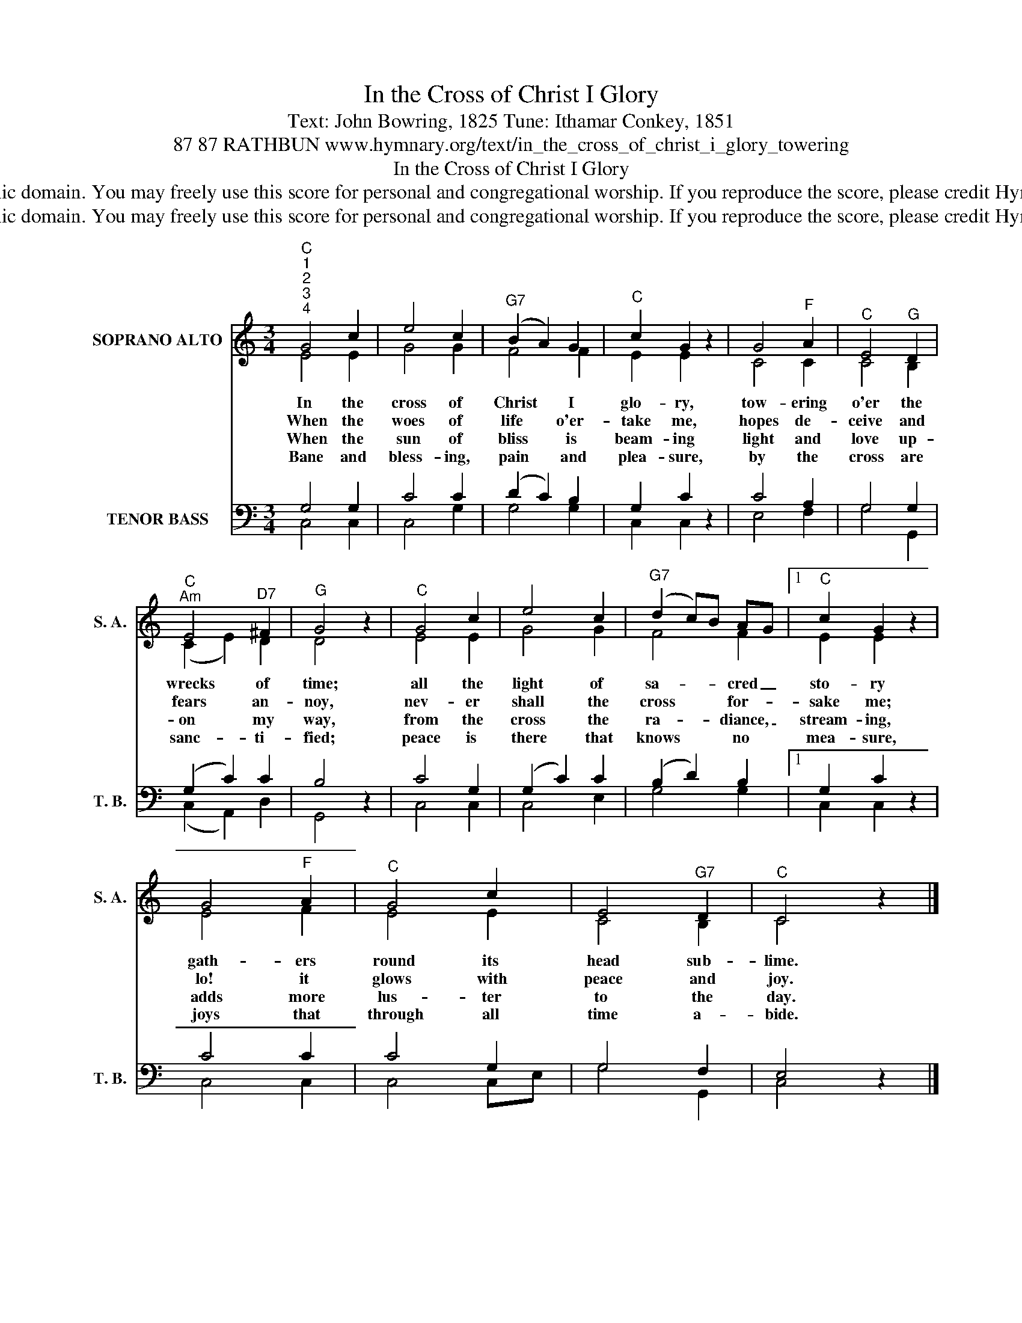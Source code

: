 X:1
T:In the Cross of Christ I Glory
T:Text: John Bowring, 1825 Tune: Ithamar Conkey, 1851
T:87 87 RATHBUN www.hymnary.org/text/in_the_cross_of_christ_i_glory_towering
T:In the Cross of Christ I Glory
T:This hymn is in the public domain. You may freely use this score for personal and congregational worship. If you reproduce the score, please credit Hymnary.org as the source. 
T:This hymn is in the public domain. You may freely use this score for personal and congregational worship. If you reproduce the score, please credit Hymnary.org as the source. 
Z:This hymn is in the public domain. You may freely use this score for personal and congregational worship. If you reproduce the score, please credit Hymnary.org as the source.
%%score ( 1 2 ) ( 3 4 )
L:1/8
M:3/4
K:C
V:1 treble nm="SOPRANO ALTO" snm="S. A."
V:2 treble 
V:3 bass nm="TENOR BASS" snm="T. B."
V:4 bass 
V:1
"^C""^1""^2""^3""^4" G4 c2 | e4 c2 |"^G7" (B2 A2) G2 |"^C" c2 G2 z2 | G4"^F" A2 |"^C" E4"^G" D2 | %6
w: In the|cross of|Christ * I|glo- ry,|tow- ering|o'er the|
w: When the|woes of|life * o'er-|take me,|hopes de-|ceive and|
w: When the|sun of|bliss * is|beam- ing|light and|love up-|
w: Bane and|bless- ing,|pain * and|plea- sure,|by the|cross are|
"^C""^Am" E4"^D7" ^F2 |"^G" G4 z2 |"^C" G4 c2 | e4 c2 |"^G7" (d2 c)B AG |1"^C" c2 G2 z2 | %12
w: wrecks of|time;|all the|light of|sa- * * cred _|sto- ry|
w: fears an-|noy,|nev- er|shall the|cross * * for- *|sake me;|
w: on my|way,|from the|cross the|ra- * * diance, _|stream- ing,|
w: sanc- ti-|fied;|peace is|there that|knows * * no *|mea- sure,|
 G4"^F" A2 |"^C" G4 c2 | E4"^G7" D2 |"^C" C4 z2 |] %16
w: gath- ers|round its|head sub-|lime.|
w: lo! it|glows with|peace and|joy.|
w: adds more|lus- ter|to the|day.|
w: joys that|through all|time a-|bide.|
V:2
 E4 E2 | G4 G2 | F4 F2 | E2 E2 x2 | C4 C2 | C4 B,2 | (C2 E2) D2 | D4 x2 | E4 E2 | G4 G2 | F4 F2 |1 %11
 E2 E2 x2 | E4 F2 | E4 E2 | C4 B,2 | C4 x2 |] %16
V:3
 G,4 G,2 | C4 C2 | (D2 C2) B,2 | G,2 C2 z2 | C4 A,2 | G,4 G,2 | (G,2 C2) C2 | B,4 z2 | C4 G,2 | %9
 (G,2 C2) C2 | (B,2 D2) B,2 |1 G,2 C2 z2 | C4 C2 | C4 G,2 | G,4 F,2 | E,4 z2 |] %16
V:4
 C,4 C,2 | C,4 G,2 | G,4 G,2 | C,2 C,2 x2 | E,4 F,2 | G,4 G,,2 | (C,2 A,,2) D,2 | G,,4 x2 | %8
 C,4 C,2 | C,4 E,2 | G,4 G,2 |1 C,2 C,2 x2 | C,4 C,2 | C,4 C,E, | G,4 G,,2 | C,4 x2 |] %16

